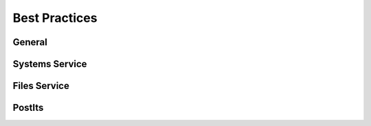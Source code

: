 
Best Practices
==============

General
-------


.. raw:: html

   <ul>
   <li>Always use SSL. Tapis (Agave) services will force SSL if you don't specify it, but it's best to protect your application with SSL as a best practice.</li>
   </ul>


Systems Service
---------------


.. raw:: html

   <ul>
   <li>Use restricted SSH keys whenever possible.</li>
   <li>Use SSH keys rather than passwords whenever possible.</li>
   <li>Use a MyProxy Gateway service whenever available rather than a stock MyProxy service to avoid password exposure.</li>
   <li>Always configure a default storage system for your organization. This provides tremendous benefit to users who don't want to think about the makeup of your infrastructure.</li>
   <li>Use contextual naming for systems. <code>nryan-vm-sftp-prod</code> is favorable to <code>my-vm</code>. DNS is also a good approach to naming, but you will still need to contextualize it with something like a username since multiple users may want to register the same system.</li>
   <li>Grant the minimum sufficient role for a user that enables them to do what you want them to do. Don't grant a PUBLISHER role when a GUEST role will suffice. Don't grant an ADMIN role when a USER role will get the job done. </li>
   <li>Always explicitly specify a <code>scratchDir</code> for your execution systems. This will allow you easily see where your job data will go and avoids systems where your home directory has a smaller quota than other areas of your system.</li>
   </ul>


Files Service
-------------


.. raw:: html

   <ul>
   <li>Always favor the full canonical URL over assuming default systems. Default systems may change on a user-to-user basis, but canonical URLs will always be the same.</li>
   <li>Error on the side of privacy by granting permissions to single users and groups over making data public.</li>
   <li>Avoid over-sharing by granting permissions on specific files or minimum subtrees rather than sharing entire home folders.</li>
   </ul>


PostIts
-------


.. raw:: html

   <ul>
   <li>Always limit the lifetime of a postit by specifying either the maximum number of uses or an expiration date. This will prevent people from accessing resources long after you intended for them to do so.</li>
   </ul>

